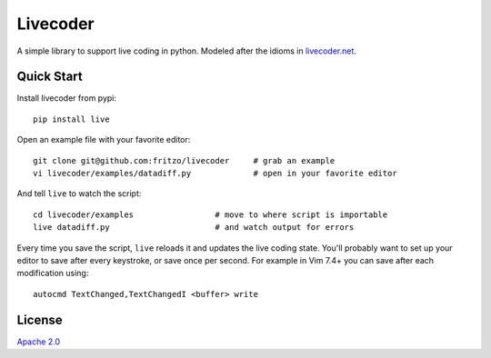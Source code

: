 Livecoder
=========

.. image:: https://travis-ci.org/fritzo/livecoder.png?branch=master
   :target: https://travis-ci.org/fritzo/livecoder
   :alt: Build status

.. image:: https://badge.fury.io/py/live.png
   :target: https://pypi.python.org/pypi/live
   :alt: PyPI Version

A simple library to support live coding in python.
Modeled after the idioms in `livecoder.net`_.

.. _`livecoder.net`: http://livecoder.net

Quick Start
-----------

Install livecoder from pypi::

  pip install live

Open an example file with your favorite editor::

  git clone git@github.com:fritzo/livecoder     # grab an example
  vi livecoder/examples/datadiff.py             # open in your favorite editor

And tell ``live`` to watch the script::

  cd livecoder/examples                 # move to where script is importable
  live datadiff.py                      # and watch output for errors

Every time you save the script, ``live`` reloads it and updates the live coding
state.
You'll probably want to set up your editor to save after every keystroke, or
save once per second.
For example in Vim 7.4+ you can save after each modification using::

  autocmd TextChanged,TextChangedI <buffer> write

License
-------

`Apache 2.0`_

.. _`Apache 2.0`: LICENSE
